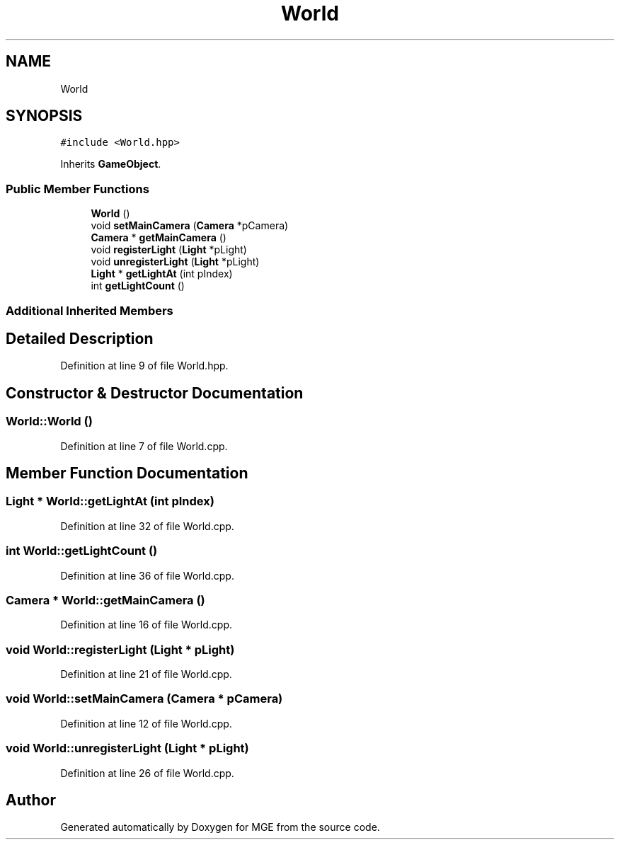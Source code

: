.TH "World" 3 "Mon Jan 1 2018" "MGE" \" -*- nroff -*-
.ad l
.nh
.SH NAME
World
.SH SYNOPSIS
.br
.PP
.PP
\fC#include <World\&.hpp>\fP
.PP
Inherits \fBGameObject\fP\&.
.SS "Public Member Functions"

.in +1c
.ti -1c
.RI "\fBWorld\fP ()"
.br
.ti -1c
.RI "void \fBsetMainCamera\fP (\fBCamera\fP *pCamera)"
.br
.ti -1c
.RI "\fBCamera\fP * \fBgetMainCamera\fP ()"
.br
.ti -1c
.RI "void \fBregisterLight\fP (\fBLight\fP *pLight)"
.br
.ti -1c
.RI "void \fBunregisterLight\fP (\fBLight\fP *pLight)"
.br
.ti -1c
.RI "\fBLight\fP * \fBgetLightAt\fP (int pIndex)"
.br
.ti -1c
.RI "int \fBgetLightCount\fP ()"
.br
.in -1c
.SS "Additional Inherited Members"
.SH "Detailed Description"
.PP 
Definition at line 9 of file World\&.hpp\&.
.SH "Constructor & Destructor Documentation"
.PP 
.SS "World::World ()"

.PP
Definition at line 7 of file World\&.cpp\&.
.SH "Member Function Documentation"
.PP 
.SS "\fBLight\fP * World::getLightAt (int pIndex)"

.PP
Definition at line 32 of file World\&.cpp\&.
.SS "int World::getLightCount ()"

.PP
Definition at line 36 of file World\&.cpp\&.
.SS "\fBCamera\fP * World::getMainCamera ()"

.PP
Definition at line 16 of file World\&.cpp\&.
.SS "void World::registerLight (\fBLight\fP * pLight)"

.PP
Definition at line 21 of file World\&.cpp\&.
.SS "void World::setMainCamera (\fBCamera\fP * pCamera)"

.PP
Definition at line 12 of file World\&.cpp\&.
.SS "void World::unregisterLight (\fBLight\fP * pLight)"

.PP
Definition at line 26 of file World\&.cpp\&.

.SH "Author"
.PP 
Generated automatically by Doxygen for MGE from the source code\&.

